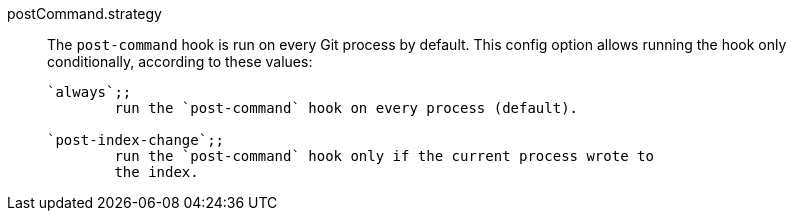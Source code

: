 postCommand.strategy::
	The `post-command` hook is run on every Git process by default. This
	config option allows running the hook only conditionally, according
	to these values:
+
----
`always`;;
	run the `post-command` hook on every process (default).

`post-index-change`;;
	run the `post-command` hook only if the current process wrote to
	the index.
----
